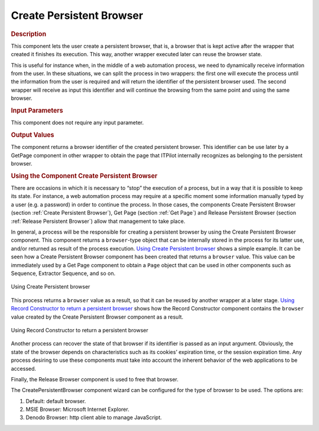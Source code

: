 =========================
Create Persistent Browser
=========================

.. rubric:: Description

This component lets the user create a persistent browser, that is, a
browser that is kept active after the wrapper that created it finishes
its execution. This way, another wrapper executed later can reuse the
browser state.

This is useful for instance when, in the middle of a web automation
process, we need to dynamically receive information from the user. In
these situations, we can split the process in two wrappers: the first
one will execute the process until the information from the user is
required and will return the identifier of the persistent browser used.
The second wrapper will receive as input this identifier and will
continue the browsing from the same point and using the same browser.

.. rubric:: Input Parameters

This component does not require any input parameter.

.. rubric:: Output Values

The component returns a browser identifier of the created persistent
browser. This identifier can be use later by a GetPage component in
other wrapper to obtain the page that ITPilot internally recognizes as
belonging to the persistent browser.

.. rubric:: Using the Component Create Persistent Browser

There are occasions in which it is necessary to “stop” the execution of
a process, but in a way that it is possible to keep its state. For
instance, a web automation process may require at a specific moment some
information manually typed by a user (e.g. a password) in order to
continue the process. In those cases, the components Create Persistent
Browser (section :ref:`Create Persistent Browser`), Get Page (section :ref:`Get
Page`) and Release Persistent Browser (section :ref:`Release Persistent
Browser`) allow that management to take place.



In general, a process will be the responsible for creating a persistent
browser by using the Create Persistent Browser component. This component
returns a ``browser``-type object that can be internally stored in the
process for its latter use, and/or returned as result of the process
execution. `Using Create Persistent browser`_ shows a simple example. It
can be seen how a Create Persistent Browser component has been created
that returns a ``browser`` value. This value can be immediately used by
a Get Page component to obtain a ``Page`` object that can be used in
other components such as Sequence, Extractor Sequence, and so on.



.. figure:: DenodoITPilot.GenerationEnvironment-186.png
   :align: center
   :alt: Using Create Persistent browser
   :name: Using Create Persistent browser

   Using Create Persistent browser

This process returns a ``browser`` value as a result, so that it can be
reused by another wrapper at a later stage. `Using Record Constructor to
return a persistent browser`_ shows how the Record Constructor component
contains the ``browser`` value created by the Create Persistent Browser
component as a result.



.. figure:: DenodoITPilot.GenerationEnvironment-187.png
   :align: center
   :alt: Using Record Constructor to return a persistent browser
   :name: Using Record Constructor to return a persistent browser

   Using Record Constructor to return a persistent browser

Another process can recover the state of that browser if its identifier
is passed as an input argument. Obviously, the state of the browser
depends on characteristics such as its cookies’ expiration time, or the
session expiration time. Any process desiring to use these components
must take into account the inherent behavior of the web applications to
be accessed.



Finally, the Release Browser component is used to free that browser.



The CreatePersistentBrowser component wizard can be configured for the
type of browser to be used. The options are:

#. Default: default browser.
#. MSIE Browser: Microsoft Internet Explorer.
#. Denodo Browser: http client able to manage JavaScript.